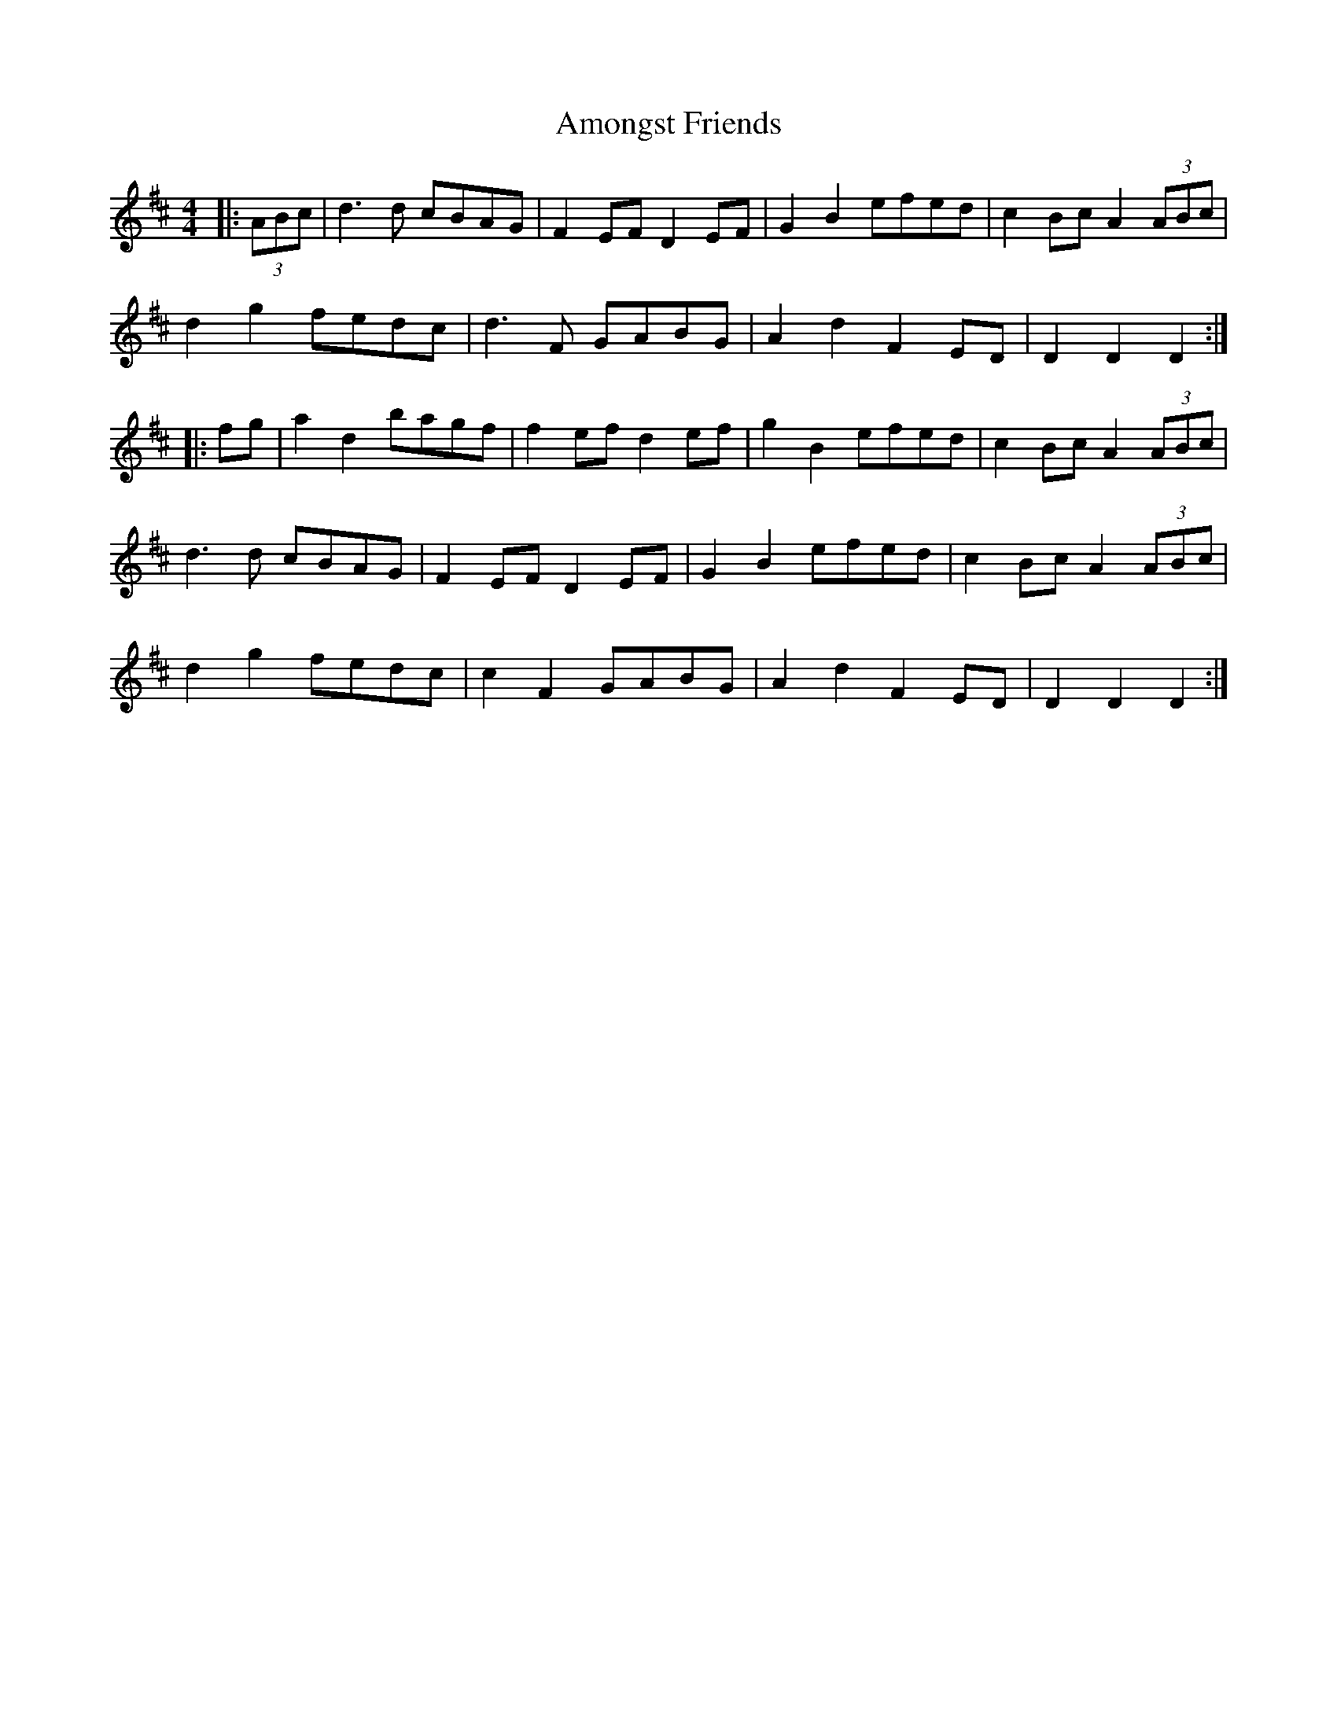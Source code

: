 X: 1111
T: Amongst Friends
R: reel
M: 4/4
K: Dmajor
|:(3ABc|d3 d cBAG|F2 EF D2 EF|G2 B2 efed|c2 Bc A2 (3ABc|
d2 g2 fedc|d3 F GABG|A2 d2 F2 ED|D2 D2 D2:|
|:fg|a2 d2 bagf|f2 ef d2 ef|g2 B2 efed|c2 Bc A2 (3ABc|
d3 d cBAG|F2 EF D2 EF|G2 B2 efed|c2 Bc A2 (3ABc|
d2 g2 fedc|c2F2 GABG|A2 d2 F2 ED|D2 D2 D2:|

